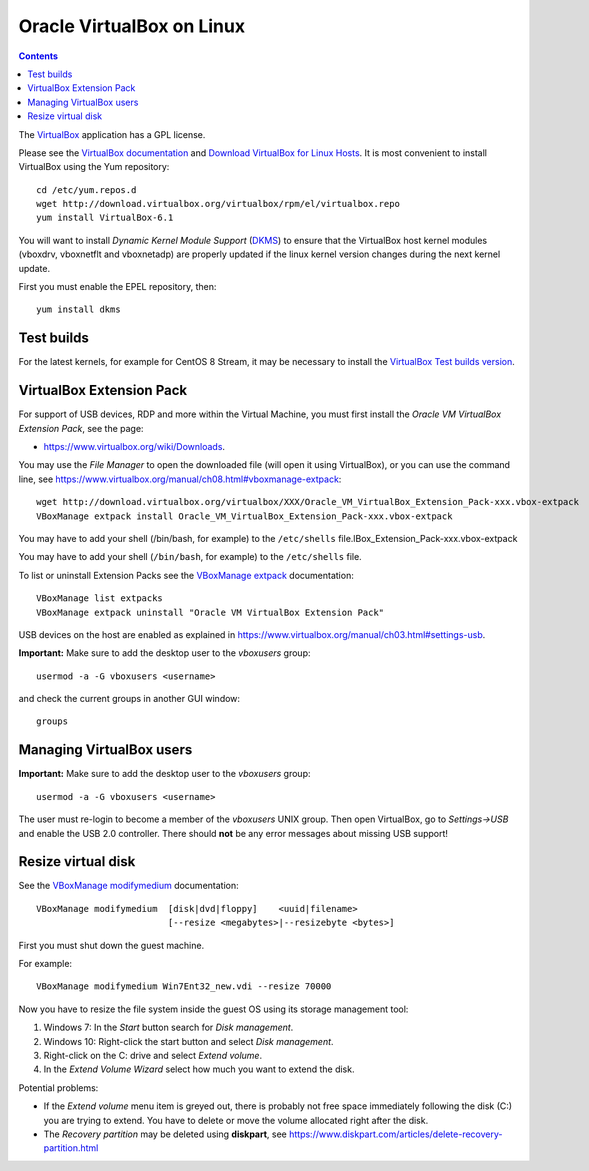.. _Oracle_VirtualBox:

==========================
Oracle VirtualBox on Linux
==========================

.. Contents::

The VirtualBox_ application has a GPL license.

.. _VirtualBox: https://www.virtualbox.org

Please see the `VirtualBox documentation <https://www.virtualbox.org/wiki/Documentation>`_
and `Download VirtualBox for Linux Hosts <https://www.virtualbox.org/wiki/Linux_Downloads>`_.
It is most convenient to install VirtualBox using the Yum repository::

  cd /etc/yum.repos.d
  wget http://download.virtualbox.org/virtualbox/rpm/el/virtualbox.repo
  yum install VirtualBox-6.1

You will want to install *Dynamic Kernel Module Support* (DKMS_) to ensure that the VirtualBox host kernel modules (vboxdrv, vboxnetflt and vboxnetadp) are properly updated if the linux kernel version changes during the next kernel update.

First you must enable the EPEL repository, then::

  yum install dkms

.. _DKMS: https://en.wikipedia.org/wiki/Dynamic_Kernel_Module_Support

Test builds
----------------------------

For the latest kernels, for example for CentOS 8 Stream, it may be necessary to install the VirtualBox_ `Test builds version <https://www.virtualbox.org/wiki/Testbuilds>`_.

VirtualBox Extension Pack
----------------------------

For support of USB devices, RDP and more within the Virtual Machine, you must first install the *Oracle VM VirtualBox Extension Pack*, see the page:

* https://www.virtualbox.org/wiki/Downloads.

You may use the *File Manager* to open the downloaded file (will open it using VirtualBox),
or you can use the command line, see https://www.virtualbox.org/manual/ch08.html#vboxmanage-extpack::

  wget http://download.virtualbox.org/virtualbox/XXX/Oracle_VM_VirtualBox_Extension_Pack-xxx.vbox-extpack
  VBoxManage extpack install Oracle_VM_VirtualBox_Extension_Pack-xxx.vbox-extpack

You may have to add your shell (/bin/bash, for example) to the ``/etc/shells`` file.lBox_Extension_Pack-xxx.vbox-extpack

You may have to add your shell (``/bin/bash``, for example) to the ``/etc/shells`` file.

To list or uninstall Extension Packs see the VBoxManage_ extpack_ documentation::

  VBoxManage list extpacks
  VBoxManage extpack uninstall "Oracle VM VirtualBox Extension Pack"

USB devices on the host are enabled as explained in https://www.virtualbox.org/manual/ch03.html#settings-usb.

**Important:** Make sure to add the desktop user to the *vboxusers* group::

  usermod -a -G vboxusers <username>

and check the current groups in another GUI window::

  groups

.. _VBoxManage: https://www.virtualbox.org/manual/ch08.html
.. _extpack: https://www.virtualbox.org/manual/ch08.html#vboxmanage-extpack

Managing VirtualBox users
----------------------------

**Important:** 
Make sure to add the desktop user to the *vboxusers* group::

  usermod -a -G vboxusers <username>

The user must re-login to become a member of the *vboxusers* UNIX group.
Then open VirtualBox, go to *Settings->USB* and enable the USB 2.0 controller.
There should **not** be any error messages about missing USB support!

Resize virtual disk
----------------------------

See the VBoxManage_ modifymedium_ documentation::

  VBoxManage modifymedium  [disk|dvd|floppy]    <uuid|filename>
                           [--resize <megabytes>|--resizebyte <bytes>]

First you must shut down the guest machine.

For example::

  VBoxManage modifymedium Win7Ent32_new.vdi --resize 70000

Now you have to resize the file system inside the guest OS using its storage management tool:

1. Windows 7: In the *Start* button search for *Disk management*.

2. Windows 10: Right-click the start button and select *Disk management*.

3. Right-click on the C: drive and select *Extend volume*.

4. In the *Extend Volume Wizard* select how much you want to extend the disk.

Potential problems:

* If the *Extend volume* menu item is greyed out, there is probably not free space immediately following the disk (C:) you are trying to extend.
  You have to delete or move the volume allocated right after the disk.

* The *Recovery partition* may be deleted using **diskpart**, see https://www.diskpart.com/articles/delete-recovery-partition.html

.. _modifymedium: https://www.virtualbox.org/manual/ch08.html#vboxmanage-modifyvdi
